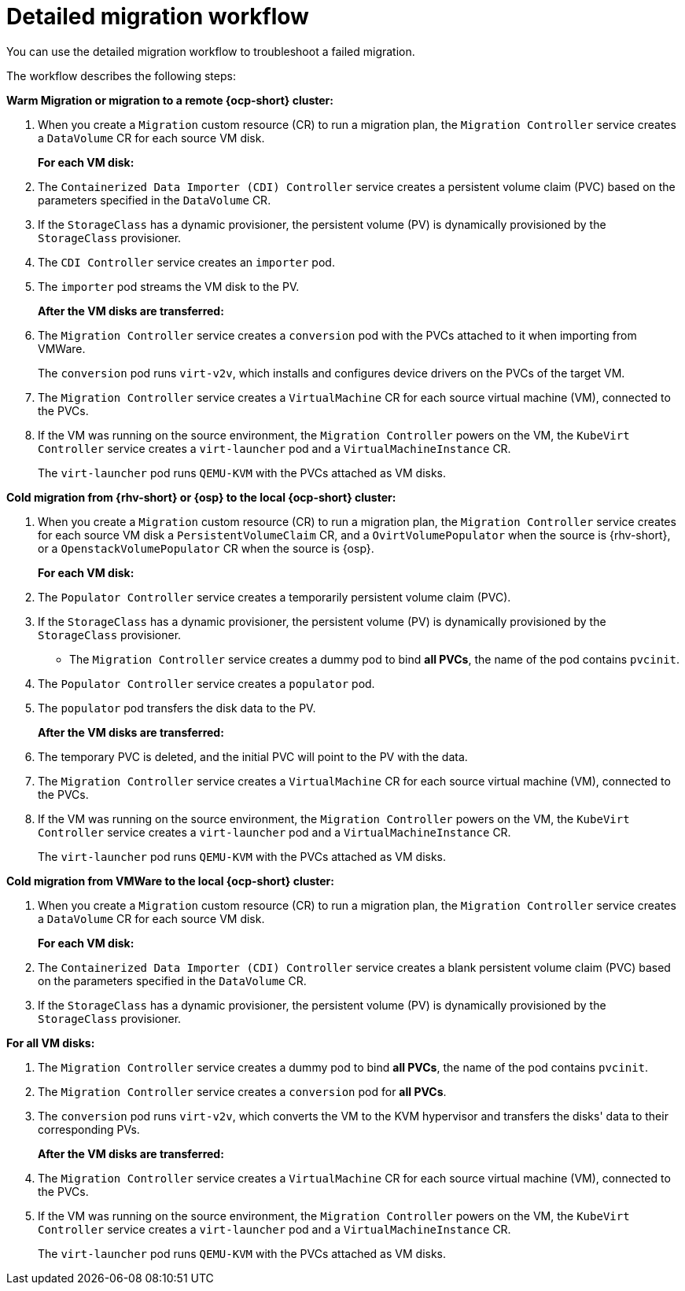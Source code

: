 // Module included in the following assemblies:
//
// * documentation/doc-Migration_Toolkit_for_Virtualization/master.adoc

:_content-type: CONCEPT
[id="virt-migration-workflow_{context}"]
= Detailed migration workflow

You can use the detailed migration workflow to troubleshoot a failed migration.

// ifeval::["{build}" == "downstream"]
// .Detailed {virt} migration workflow
// image::136_OpenShift_Migration_Toolkit_0121_virt-workflow.svg[{virt} workflow]
// endif::[]
// ifeval::["{build}" == "upstream"]
// .Detailed {virt} migration workflow
// image::136_Upstream_Migration_Toolkit_0121_virt-workflow.svg[{virt} workflow]
// endif::[]

The workflow describes the following steps:

*Warm Migration or migration to a remote {ocp-short} cluster:*

. When you create a `Migration` custom resource (CR) to run a migration plan, the `Migration Controller` service creates a `DataVolume` CR for each source VM disk.
+
*For each VM disk:*

. The `Containerized Data Importer (CDI) Controller` service creates a persistent volume claim (PVC) based on the parameters specified in the `DataVolume` CR.  
. If the `StorageClass` has a dynamic provisioner, the persistent volume (PV) is dynamically provisioned by the `StorageClass` provisioner.
. The `CDI Controller` service creates an `importer` pod.
. The `importer` pod streams the VM disk to the PV.
+
*After the VM disks are transferred:*

. The `Migration Controller` service creates a `conversion` pod with the PVCs attached to it when importing from VMWare.
+
The `conversion` pod runs `virt-v2v`, which installs and configures device drivers on the PVCs of the target VM.
+
. The `Migration Controller` service creates a `VirtualMachine` CR for each source virtual machine (VM), connected to the PVCs.

. If the VM was running on the source environment, the `Migration Controller` powers on the VM, the `KubeVirt Controller` service creates a `virt-launcher` pod and a `VirtualMachineInstance` CR.
+
The `virt-launcher` pod runs `QEMU-KVM` with the PVCs attached as VM disks.

*Cold migration from {rhv-short} or {osp} to the local {ocp-short} cluster:*

. When you create a `Migration` custom resource (CR) to run a migration plan, the `Migration Controller` service creates for each source VM disk a `PersistentVolumeClaim` CR, and a `OvirtVolumePopulator` when the source is {rhv-short}, or a `OpenstackVolumePopulator` CR  when the source is {osp}.
+
*For each VM disk:*

. The `Populator Controller` service creates a temporarily persistent volume claim (PVC).
. If the `StorageClass` has a dynamic provisioner, the persistent volume (PV) is dynamically provisioned by the `StorageClass` provisioner.
- The `Migration Controller` service creates a dummy pod to bind *all PVCs*, the name of the pod contains `pvcinit`.
. The `Populator Controller` service creates a `populator` pod.
. The `populator` pod transfers the disk data to the PV.
+
*After the VM disks are transferred:*
. The temporary PVC is deleted, and the initial PVC will point to the PV with the data.
. The `Migration Controller` service creates a `VirtualMachine` CR for each source virtual machine (VM), connected to the PVCs.
. If the VM was running on the source environment, the `Migration Controller` powers on the VM, the `KubeVirt Controller` service creates a `virt-launcher` pod and a `VirtualMachineInstance` CR.
+
The `virt-launcher` pod runs `QEMU-KVM` with the PVCs attached as VM disks.

*Cold migration from VMWare to the local {ocp-short} cluster:*

. When you create a `Migration` custom resource (CR) to run a migration plan, the `Migration Controller` service creates a `DataVolume` CR for each source VM disk.
+
*For each VM disk:*

. The `Containerized Data Importer (CDI) Controller` service creates a blank persistent volume claim (PVC) based on the parameters specified in the `DataVolume` CR.  
. If the `StorageClass` has a dynamic provisioner, the persistent volume (PV) is dynamically provisioned by the `StorageClass` provisioner.

*For all VM disks:*

. The `Migration Controller` service creates a dummy pod to bind *all PVCs*, the name of the pod contains `pvcinit`.
. The `Migration Controller` service creates a `conversion` pod for *all PVCs*.
. The `conversion` pod runs `virt-v2v`, which converts the VM to the KVM hypervisor and transfers the disks' data to their corresponding PVs.
+
*After the VM disks are transferred:*
. The `Migration Controller` service creates a `VirtualMachine` CR for each source virtual machine (VM), connected to the PVCs.
. If the VM was running on the source environment, the `Migration Controller` powers on the VM, the `KubeVirt Controller` service creates a `virt-launcher` pod and a `VirtualMachineInstance` CR.
+
The `virt-launcher` pod runs `QEMU-KVM` with the PVCs attached as VM disks.

